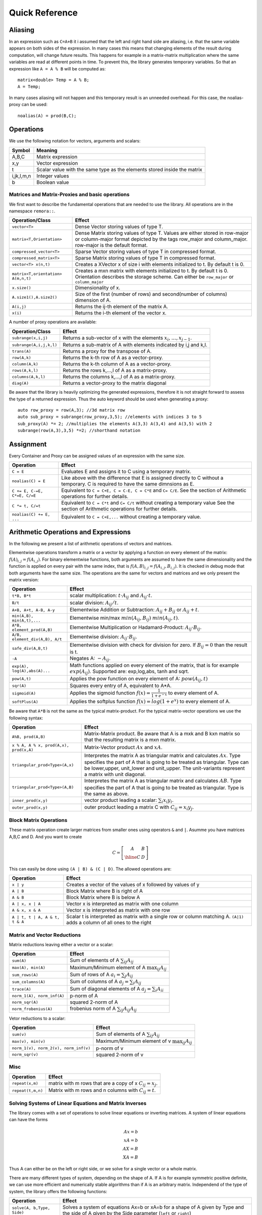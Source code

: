 Quick Reference
============================

Aliasing
------------------------------------------------------

In an expression such as ``C=A+B`` it i assumed that the left and right hand side are aliasing, i.e. that the same variable appears on
both sides of the expression. In many cases this means that changing elements of the result during computation,
will change future results. This happens for example in a matrix-matrix multiplication where the same variables are 
read at different points in time. To prevent this, the library generates temporary variables. So that an expression like
``A = A % B`` will be computed as::

   matrix<double> Temp = A % B; 
   A = Temp; 

In many cases aliasing will not happen and this temporary result is an unneeded overhead. For this case, the 
noalias-proxy can be used::

  noalias(A) = prod(B,C);


Operations
--------------------------------------------------------------------

We use the following notation for vectors, arguments and scalars:

======================= ====================================
Symbol           	Meaning
======================= ====================================
A,B,C			Matrix expression
x,y			Vector expression
t			Scalar value with the same type as
			the elements stored inside the matrix
i,jk,l,m,n		Integer values
b			Boolean value
======================= ====================================


Matrices and Matrix-Proxies and basic operations
*****************************************************************

We first want to describe the fundamental operations that are needed to use the library.
All operations are in the namespace ``remora::``.

=============================================== ==============================================
Operation/Class           			Effect
=============================================== ==============================================
``vector<T>``					Dense Vector storing values of type T.
``matrix<T,Orientation>``			Dense Matrix storing values of type T.
						Values are either stored in row-major or
						column-major format depicted by the tags
						row_major and column_major. 
						row-major is the default format.
``compressed_vector<T>``			Sparse Vector storing values of type T in compressed format.
``compressed_matrix<T>``			Sparse Matrix storing values of type T in compressed format.
``vector<T> x(n,t)``				Creates a XVector x of size i with elements initialized to t.
						By default t is 0.
``matrix<T,orientation> A(m,n,t)``		Creates a mxn matrix with elements initialized to t. By default t is 0.
						Orientation describes the storage scheme. Can either be 
						``row_major`` or ``column_major``
``x.size()``					Dimensionality of x.
``A.size1(),A.size2()``		        	Size of the first (number of rows) and second(number of columns) dimension of A.
``A(i,j)``					Returns the ij-th element of the matrix A.
``x(i)``					Returns the i-th element of the vector x.
=============================================== ==============================================

A number of proxy operations are available:

=============================================== ==============================================
Operation/Class           			Effect
=============================================== ==============================================
``subrange(x,i,j)``				Returns a sub-vector of x with the elements :math:`x_i,\dots,x_{j-1}`.
``subrange(A,i,j,k,l)``				Returns a sub-matrix of A with elements indicated by i,j and k,l.
``trans(A)``					Returns a proxy for the transpose of A.
``row(A,k)``					Returns the k-th row of A as a vector-proxy.
``column(A,k)``					Returns the k-th column of A as a vector-proxy.
``rows(A,k,l)``					Returns the rows k,...,l of A as a matrix-proxy.
``columns(A,k,l)``				Returns the columns k,...,l of A as a matrix-proxy.
``diag(A)``					Returns a vector-proxy to the matrix diagonal
=============================================== ==============================================

Be aware that the library is heavily optimizing the generated expressions, therefore it is not straight forward
to assess the type of a returned expression. Thus the auto keyword should be used when generating a proxy::

  auto row_proxy = row(A,3); //3d matrix row
  auto sub_proxy = subrange(row_proxy,3,5); //elements with indices 3 to 5
  sub_proxy(A) *= 2; //multiplies the elements A(3,3) A(3,4) and A(3,5) with 2
  subrange(row(A,3),3,5) *=2; //shorthand notation

Assignment
-----------------------------------------------------

Every Container and Proxy can be assigned values of an expression with the same size.

=============================== ==============================================
Operation           		Effect
=============================== ==============================================
``C = E``			Evaluates E and assigns it to C using a temporary matrix.
``noalias(C) = E``		Like above with the difference that E is assigned
				directly to C without a temporary. C is required to have the
				same dimnsions as E.
``C += E, C-=E, C*=E, C/=E``    Equivalent to ``C = C+E, C = C-E, C = C*E`` and ``C= C/E``.
				See the section of Arithmetic operations for further details.
``C *= t, C/=t``        	Equivalent to ``C = C*t`` and ``C= C/t`` without creating a temporary value
				See the section of Arithmetic operations for further details.
``noalias(C) += E, ...``        Equivalent to ``C = C+E,...`` without creating a temporary value.
=============================== ==============================================

Arithmetic Operations and Expressions
--------------------------------------------------
In the following we present a list of arithmetic operations of vectors and matrices.


Elementwise operations transform a matrix or a vector by applying
a function on every element of the matrix: :math:`f(A)_{i,j} =f(A_{i,j})`.
For binary elementwise functions, both arguments are assumed to have
the same dimensionality and the function is applied on every pair
with the same index, that is :math:`f(A,B)_{i,j} = f(A_{i,j},B_{i,j})`.
It is checked in debug mode that both arguments have the same size.
The operations are the same for vectors and matrices and
we only present the matrix version:

=============================== ====================================
Operation           		Effect
=============================== ====================================
``t*B, B*t``      		scalar multiplication: :math:`t \cdot A_{ij}` and :math:`A_{ij}\cdot t`.
``B/t``      			scalar division: :math:`A_{ij}/t`.
``A+B, A+t, A-B, A-y``      	Elementwise Addition or Subtraction: :math:`A_{ij}+B_{ij}` or :math:`A_{ij}+t`.
``min(A,B), min(A,t),...``      Elementwise min/max :math:`min(A_{ij},B_{ij})` :math:`min(A_{ij},t)`.
``A*B, element_prod(A,B)``   	Elementwise Multiplication or Hadamard-Product:
				:math:`A_{ij} \cdot B_{ij}`.
``A/B, element_div(A,B), A/t``	Elementwise division: :math:`A_{ij} \cdot B_{ij}`.
``safe_div(A,B,t)``     	Elementwise division with check for division for zero.
				If :math:`B_{ij} = 0` than the result is t.
``-A``				Negates A: :math:`-A_{ij}`.
``exp(A), log(A),abs(A)...``  	Math functions applied on every element of the matrix,
				that is for example :math:`exp(A_{ij})`. Supported are:
				exp,log,abs, tanh and sqrt.
``pow(A,t)``			Applies the pow function on every element of A: :math:`pow(A_{ij},t)`
``sqr(A)``			Squares every entry of A, equivalent to A*A.
``sigmoid(A)``			Applies the sigmoid function :math:`f(x)=\frac{1}{1+e^{-x}}`
				to every element of A.
``softPlus(A)``			Applies the softplus function :math:`f(x)=log(1+e^{x})`
				to every element of A.
=============================== ====================================

Be aware that ``A*B`` is not the same as the typical matrix-product. For the typical
matrix-vector operations we use the following syntax:

======================================= ==================================================================
Operation           			Effect
======================================= ==================================================================
``A%B, prod(A,B)``			Matrix-Matrix product. Be aware that A is a mxk and B kxn matrix
					so that the resulting matrix is a mxn matrix.
``x % A, A % x, prod(A,x), prod(x,A)``	Matrix-Vector product :math:`Ax` and :math:`xA`.
``triangular_prod<Type>(A,x)``		Interpretes the matrix A as triangular matrix
					and calculates :math:`Ax`. 
					Type specifies the part of A that 
					is going to be treated as triangular. 
					Type can be lower,upper, unit_lower and unit_upper. The
					unit-variants represent a matrix with unit diagonal.
``triangular_prod<Type>(A,B)``		Interpretes the matrix A as triangular matrix
					and calculates :math:`AB`. 
					Type specifies the part of A that 
					is going to be treated as triangular. 
					Type is the same as above.
``inner_prod(x,y)``			vector product leading a scalar: :math:`\sum_i x_i y_i`.
``outer_prod(x,y)``			outer product leading a matrix C with :math:`C_{ij}=x_i y_j`.
======================================= ==================================================================

Block Matrix Operations
*********************************************
These matrix operation create larger matrices from smaller ones using operators ``&`` and ``|``.
Asumme you have matrices A,B,C and D. And you want to create

.. math::
	C=
		\left[
			\begin{array}{c|c}
				A & B \\
				\hline
				C & D
			\end{array}
		\right]

This can easily be done using ``(A | B) & (C | D)``. The allowed
operations are:

======================================= ==================================================================
Operation           			Effect
======================================= ==================================================================
``x | y``				Creates a vector of the values of x followed by values of y
``A | B``				Block Matrix where B is right of A
``A & B``				Block Matrix where B is below A
``A | x, x | A``			Vector x is interpreted as matrix with one column
``A & x, x & A``			Vector x is interpreted as matrix with one row
``A | t, t | A, A & t, t & A``		Scalar t is interpreted as matrix with a single
					row or column matching A. 
					``(A|1)`` adds a column of all ones to the right
======================================= ==================================================================


Matrix and Vector Reductions
*************************************************************************************
Matrix reductions leaving either a vector or a scalar:

======================================= ==================================================================
Operation           			Effect
======================================= ==================================================================
``sum(A)``				Sum of elements of A :math:`\sum_{ij} A_{ij}`
``max(A), min(A)``			Maximum/Minimum element of A :math:`\max_{ij} A_{ij}`
``sum_rows(A)``				Sum of rows of A :math:`a_i = \sum_{j} A_{ij}`
``sum_columns(A)``			Sum of columns of A :math:`a_j = \sum_{i} A_{ij}`
``trace(A)``				Sum of diagonal elements of A :math:`a_j = \sum_{i} A_{ii}`
``norm_1(A), norm_inf(A)``		p-norm of A 
``norm_sqr(A)``				squared 2-norm of A
``norm_frobenius(A)``			frobenius norm of A :math:`\sum_{ij} A_{ij}A_{ij}`
======================================= ==================================================================

Vetor reductions to a scalar:

======================================= ==================================================================
Operation           			Effect
======================================= ==================================================================
``sum(v)``				Sum of elements of A :math:`\sum_{ij} A_{ij}`
``max(v), min(v)``			Maximum/Minimum element of v :math:`\max_{ij} A_{ij}`
``norm_1(v), norm_2(v), norm_inf(v)``	p-norm of v
``norm_sqr(v)``				squared 2-norm of v
======================================= ==================================================================


Misc
******************************************************

=============================== ==================================================================
Operation           		Effect
=============================== ==================================================================
``repeat(x,m)``			matrix with m rows that are a copy of x :math:`C_{ij}=x_j`.
``repeat(t,m,n)``		Matrix with m rows and n columns with :math:`C_{ij}=t`.
=============================== ==================================================================

Solving Systems of Linear Equations and Matrix Inverses
***********************************************************************************

The library comes with a set of operations to solve linear equations or inverting matrices.
A system of linear equations can have the forms

.. math::
  Ax=b \\
  xA=b \\
  AX=B \\
  XA=B
  
Thus A can either be on the left or right side, or we solve for a single vector or a whole matrix.

There are many different types of system, depending on the shape of A. If A is for example symmetric positive definite,
we can use more efficient and numerically stable algorithms than if A is an arbitrary matrix. Independend of the type of system,
the library offers the following functions:

=============================== ==================================================================
Operation           		Effect
=============================== ==================================================================
``solve(A, b,Type, Side)``	Solves a system of equations Ax=b or xA=b for a shape of A given
				by Type and the side of A given by the Side parameter 
				(``left`` or ``right``)
``solve(A,B,Type, Side)``	Solves a system of equations AX=b or XA=b for a shape of A given
				by Type and the side of A given by the Side parameter 
				(``left`` or ``right``)
``inv(A, type)``		Computes the explicit inverse of A with the shape given by Type.
``inv(A,type) % b``		Computes :math:`A^{-1}b`.
				Equivalent to ``solve(A, b, Type, left)``
``b % inv(A,type)``		Equivalent to ``solve(A, b, Type, right)``
``inv(A,type) % B``		Computes :math:`A^{-1}B`.
				Equivalent to ``solve(A, B, Type, left)``
``B % inv(A,type)``		Equivalent to ``solve(A, B, Type, right)``
=============================== ==================================================================

Note that the ``prod()``-versions are 100% equivalent to the ``solve()`` calls due to the
expression optimizations and it is thus up to preference which version is used.


Shark supports the following choices for Type:

=============================================== ==================================================================
Type	        				Effect
=============================================== ==================================================================
``lower()``					A is a full rank lower triangular matrix.
``upper()``					A is a full rank upper triangular matrix.
``unit_lower()``				A is a lower triangular matrix with unit diagonal.
``unit_upper()``				A is a upper triangular matrix with unit diagonal.
``symm_pos_def()``				A is symmetric positive definite.
						Uses the cholesky decomposition to solve the system
``conjugate_gradient(epsilon,max_iter)``	Uses the iterative conjugate gradient method to solve a
						symmetric positive definite system.
						Stopping criteria are math:``||Ax-b||_{\infty} < \epsilon``
						or the maximum number of iterations is reached. Default
						is math:``\epsilon=10^{-10}`` and unlimited max iterations.
``indefinite_full_rank()``			A is an arbitrary full rank matrix.
						Uses the LU-decomposition to solve the system.
``symm_semi_pos_def()``				A is symmetric positive definite but rank deficient, meaning
						that there might be no solution for Ax=b. Instead
						the solution that minimizes math:``||Ax-b||_2`` is computed.
=============================================== ==================================================================

A small example for the usage is::

  matrix<double> C(100,50);
  //skip: fill C
  //compute a symmetric pos semi-definite matrix A
  matrix<double> A = C % trans(C);
  vector<double> b(100,1.0);//all ones vector
  
  vector<double> solution = inv(A,symm_semi_pos_def()) % b;//solves Ax=b

